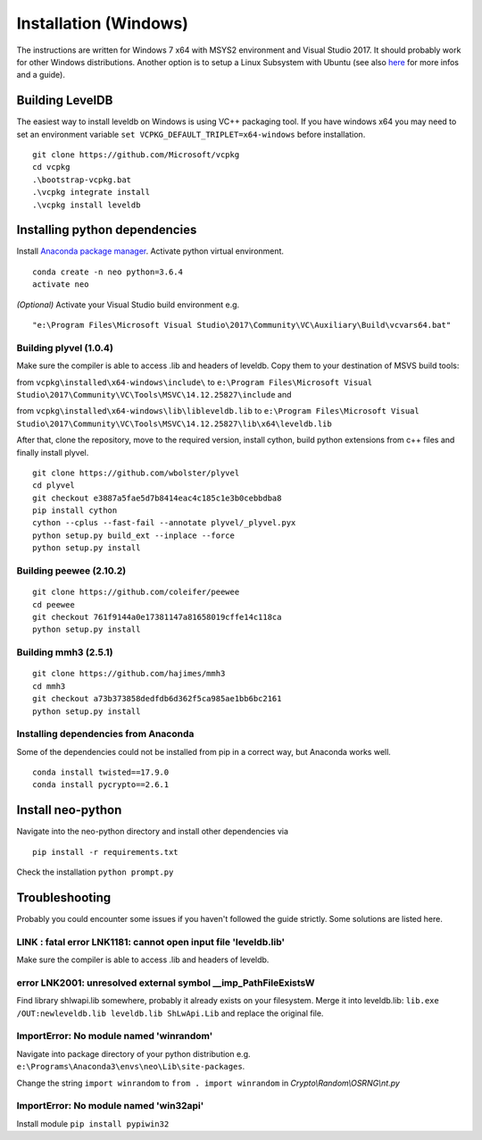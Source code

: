 Installation (Windows)
----------------------

The instructions are written for Windows 7 x64 with MSYS2 environment and Visual Studio 2017. It should probably work for other Windows distributions.
Another option is to setup a Linux Subsystem with Ubuntu (see also `here <https://medium.com/@gubanotorious/installing-and-running-neo-python-on-windows-10-284fb518b213>`_ for more infos and a guide).

Building LevelDB
================

The easiest way to install leveldb on Windows is using VC++ packaging tool. If you have windows x64 you may need to set an environment variable  ``set VCPKG_DEFAULT_TRIPLET=x64-windows`` before installation.

::

    git clone https://github.com/Microsoft/vcpkg
    cd vcpkg
    .\bootstrap-vcpkg.bat
    .\vcpkg integrate install
    .\vcpkg install leveldb


Installing python dependencies
==============================

Install `Anaconda package manager <https://www.anaconda.com/download/>`_. Activate python virtual environment.

::

    conda create -n neo python=3.6.4
    activate neo

*(Optional)* Activate your Visual Studio build environment e.g.

::

    "e:\Program Files\Microsoft Visual Studio\2017\Community\VC\Auxiliary\Build\vcvars64.bat"

Building plyvel (1.0.4)
"""""""""""""""""""""""

Make sure the compiler is able to access .lib and headers of leveldb. Copy them to your destination of MSVS build tools:

from ``vcpkg\installed\x64-windows\include\`` to ``e:\Program Files\Microsoft Visual Studio\2017\Community\VC\Tools\MSVC\14.12.25827\include`` and

from ``vcpkg\installed\x64-windows\lib\libleveldb.lib`` to ``e:\Program Files\Microsoft Visual Studio\2017\Community\VC\Tools\MSVC\14.12.25827\lib\x64\leveldb.lib``

After that, clone the repository, move to the required version, install cython, build python extensions from c++ files and finally install plyvel.

::

    git clone https://github.com/wbolster/plyvel
    cd plyvel
    git checkout e3887a5fae5d7b8414eac4c185c1e3b0cebbdba8
    pip install cython
    cython --cplus --fast-fail --annotate plyvel/_plyvel.pyx
    python setup.py build_ext --inplace --force
    python setup.py install

Building peewee (2.10.2)
""""""""""""""""""""""""

::

    git clone https://github.com/coleifer/peewee
    cd peewee
    git checkout 761f9144a0e17381147a81658019cffe14c118ca
    python setup.py install

Building mmh3 (2.5.1)
"""""""""""""""""""""

::

    git clone https://github.com/hajimes/mmh3
    cd mmh3
    git checkout a73b373858dedfdb6d362f5ca985ae1bb6bc2161
    python setup.py install


Installing dependencies from Anaconda
"""""""""""""""""""""""""""""""""""""

Some of the dependencies could not be installed from pip in a correct way, but Anaconda works well.

::

    conda install twisted==17.9.0
    conda install pycrypto==2.6.1


Install neo-python
==================

Navigate into the neo-python directory and install other dependencies via

::

    pip install -r requirements.txt

Check the installation ``python prompt.py``


Troubleshooting
===============

Probably you could encounter some issues if you haven't followed the guide strictly. Some solutions are listed here.

LINK : fatal error LNK1181: cannot open input file 'leveldb.lib'
""""""""""""""""""""""""""""""""""""""""""""""""""""""""""""""""

Make sure the compiler is able to access .lib and headers of leveldb.

error LNK2001: unresolved external symbol __imp_PathFileExistsW
"""""""""""""""""""""""""""""""""""""""""""""""""""""""""""""""

Find library shlwapi.lib somewhere, probably it already exists on your filesystem. Merge it into leveldb.lib: ``lib.exe /OUT:newleveldb.lib leveldb.lib ShLwApi.Lib`` and replace the original file.

ImportError: No module named 'winrandom'
""""""""""""""""""""""""""""""""""""""""

Navigate into package directory of your python distribution e.g. ``e:\Programs\Anaconda3\envs\neo\Lib\site-packages``.

Change the string ``import winrandom`` to ``from . import winrandom`` in `Crypto\\Random\\OSRNG\\nt.py`

ImportError: No module named 'win32api'
"""""""""""""""""""""""""""""""""""""""

Install module ``pip install pypiwin32``


